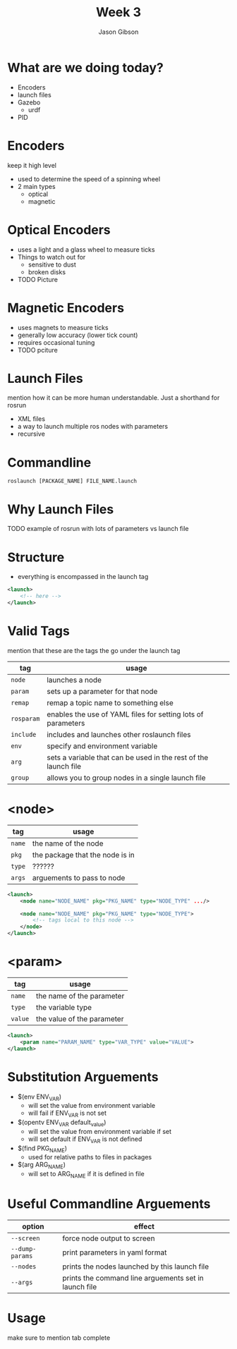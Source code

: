 #+TITLE: Week 3
#+AUTHOR: Jason Gibson
#+EMAIL: jgibson37@gatech.edu

* What are we doing today?
- Encoders
- launch files
- Gazebo
    - urdf
- PID

* Encoders
#+BEGIN_NOTES
keep it high level
#+END_NOTES
- used to determine the speed of a spinning wheel
- 2 main types
    - optical
    - magnetic

* Optical Encoders
- uses a light and a glass wheel to measure ticks
- Things to watch out for
    - sensitive to dust
    - broken disks
- TODO Picture

* Magnetic Encoders
- uses magnets to measure ticks
- generally low accuracy (lower tick count)
- requires occasional tuning
- TODO pciture

* Launch Files
#+BEGIN_NOTES
mention how it can be more human understandable. Just a shorthand for rosrun
#+END_NOTES
- XML files
- a way to launch multiple ros nodes with parameters
- recursive

* Commandline
#+BEGIN_SRC shell
roslaunch [PACKAGE_NAME] FILE_NAME.launch
#+END_SRC

* Why Launch Files
TODO example of rosrun with lots of parameters vs launch file

* Structure
- everything is encompassed in the launch tag
#+BEGIN_SRC XML
<launch>
    <!-- here -->
</launch>
#+END_SRC

* Valid Tags
#+BEGIN_NOTES
mention that these are the tags the go under the launch tag
#+END_NOTES
| tag | usage |
|-------+------|
| =node= | launches a node |
| =param= | sets up a parameter for that node|
| =remap= | remap a topic name to something else |
| =rosparam= | enables the use of YAML files for setting lots of parameters |
| =include= | includes and launches other roslaunch files |
| =env= | specify and environment variable |
| =arg= | sets a variable that can be used in the rest of the launch file |
| =group= | allows you to group nodes in a single launch file |

* <node>
| tag | usage |
|-------+------|
| =name= | the name of the node |
| =pkg= | the package that the node is in |
| =type= | ?????? |
| =args= | arguements to pass to node |
#+BEGIN_SRC XML
<launch>
    <node name="NODE_NAME" pkg="PKG_NAME" type="NODE_TYPE" .../>

    <node name="NODE_NAME" pkg="PKG_NAME" type="NODE_TYPE">
        <!-- tags local to this node -->
    </node>
</launch>
#+END_SRC

* <param>
| tag | usage |
|-------+------|
| =name= | the name of the parameter |
| =type= | the variable type |
| =value= | the value of the parameter |
#+BEGIN_SRC XML
<launch>
    <param name="PARAM_NAME" type="VAR_TYPE" value="VALUE">
</launch>
#+END_SRC

* Substitution Arguements
- $(env ENV_VAR)
    - will set the value from environment variable
    - will fail if ENV_VAR is not set
- $(opentv ENV_VAR default_value)
    - will set the value from environment variable if set
    - will set default if ENV_VAR is not defined
- $(find PKG_NAME)
    - used for relative paths to files in packages
- $(arg ARG_NAME)
    - will set to ARG_NAME if it is defined in file

* Useful Commandline Arguements
| option | effect |
|-------+------|
| =--screen= | force node output to screen |
| =--dump-params= | print parameters in yaml format|
| =--nodes= | prints the nodes launched by this launch file|
| =--args= | prints the command line arguements set in launch file|


* Usage
#+BEGIN_NOTES
make sure to mention tab complete
#+END_NOTES
